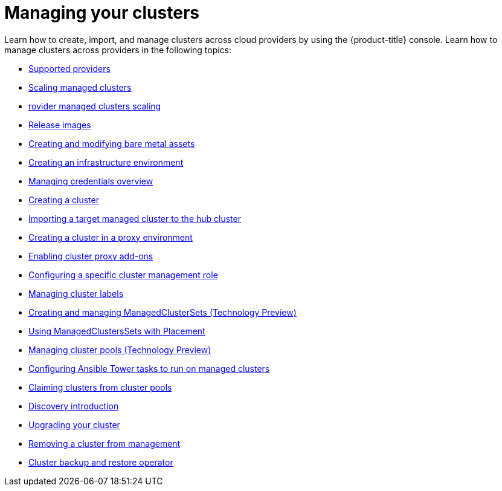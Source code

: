 [#managing-your-clusters]
= Managing your clusters

Learn how to create, import, and manage clusters across cloud providers by using the {product-title} console. Learn how to manage clusters across providers in the following topics:

* link:../about/supported_providers.adoc#supported-providers[Supported providers]
* xref:../clusters/scale_managed.adoc#scaling-acm-created[Scaling managed clusters]
* xref:../clusters/scale_imported.adoc#scale-acm-imported[rovider managed clusters scaling]
* xref:../clusters/release_images.adoc#release-images[Release images]
* xref:../clusters/bare_assets.adoc#creating-and-modifying-bare-metal-assets[Creating and modifying bare metal assets]
* xref:../clusters/create_infra_env.adoc#creating-an-infrastructure-environment[Creating an infrastructure environment]
* link:../credentials/credential_intro.adoc#credentials[Managing credentials overview]
* xref:../clusters/create.adoc#creating-a-cluster[Creating a cluster]
* xref:../clusters/import.adoc#importing-a-target-managed-cluster-to-the-hub-cluster[Importing a target managed cluster to the hub cluster]
* xref:../clusters/proxy.adoc#creating-a-cluster-proxy[Creating a cluster in a proxy environment]
* xref:../clusters/cluster_proxy_addon.adoc#cluster-proxy-addon[Enabling cluster proxy add-ons]
* xref:../clusters/define_clusterrole.adoc#configuring-a-specific-cluster-management-role[Configuring a specific cluster management role]
* xref:../clusters/cluster_label.adoc#managing-cluster-labels[Managing cluster labels]
* xref:../clusters/managedclustersets.adoc#managedclustersets[Creating and managing ManagedClusterSets (Technology Preview)]
* xref:../clusters/placement_managed.adoc#placement-managed[Using ManagedClustersSets with Placement]
* xref:../clusters/cluster_pool_manage.adoc#managing-cluster-pools[Managing cluster pools (Technology Preview)]
* xref:../clusters/ansible_config_cluster.adoc#ansible-config-cluster[Configuring Ansible Tower tasks to run on managed clusters]
* xref:../clusters/cluster_claim.adoc#claiming-clusters-from-cluster-pools[Claiming clusters from cluster pools]
* xref:../clusters/discovery_intro.adoc#discovery-intro[Discovery introduction]
* xref:../clusters/upgrade_cluster.adoc#upgrading-your-cluster[Upgrading your cluster]
* xref:../clusters/remove_managed_cluster.adoc#remove-managed-cluster[Removing a cluster from management]
* xref:../clusters/backup_and_restore.adoc#hub-backup-and-restore[Cluster backup and restore operator]